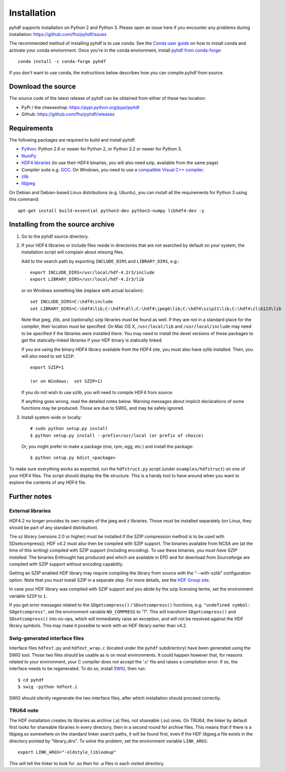 ============
Installation
============

pyhdf supports installation on Python 2 and Python 3. Please open an
issue here if you encounter any problems during installation:
https://github.com/fhs/pyhdf/issues

The recommended method of installing
pyhdf is to use conda.  See the `Conda user guide
<https://conda.io/projects/conda/en/latest/user-guide/getting-started.html>`_
on how to install conda and activate your conda environment.
Once you're in the conda environment, install `pyhdf from conda-forge
<https://anaconda.org/conda-forge/pyhdf>`_::

    conda install -c conda-forge pyhdf

If you don't want to use conda, the instructions below describes how you
can compile pyhdf from source.


Download the source
-------------------

The source code of the latest release of pyhdf can be obtained from
either of these two location:

*  PyPi / the cheeseshop: https://pypi.python.org/pypi/pyhdf
*  Github: https://github.com/fhs/pyhdf/releases

Requirements
------------

The following packages are required to build and install pyhdf:

- `Python <http://www.python.org>`_:
  Python 2.6 or newer for Python 2, or Python 3.2 or newer for Python 3.
- `NumPy <http://www.numpy.org/>`_
- `HDF4 libraries <https://support.hdfgroup.org/products/hdf4/>`_ (to use
  their HDF4 binaries, you will also need szip, available from the same page)
- Compiler suite e.g. `GCC <http://gcc.gnu.org>`_.
  On Windows, you need to use a `compatible Visual C++ compiler
  <https://wiki.python.org/moin/WindowsCompilers>`_.
- `zlib <http://www.zlib.net/>`_
- `libjpeg <http://www.ijg.org/>`_ 

On Debian and Debian-based Linux distributions (e.g. Ubuntu), you can install
all the requirements for Python 3 using this command::

    apt-get install build-essential python3-dev python3-numpy libhdf4-dev -y

Installing from the source archive
----------------------------------

1. Go to the pyhdf source directory.

2. If your HDF4 libraries or include files reside in directories
   that are not searched by default on your system, the installation script
   will complain about missing files.

   Add to the search path by exporting ``INCLUDE_DIRS`` and
   ``LIBRARY_DIRS``, e.g.::

        export INCLUDE_DIRS=/usr/local/hdf-4.2r3/include
        export LIBRARY_DIRS=/usr/local/hdf-4.2r3/lib

   or on Windows something like (replace with actual location)::

        set INCLUDE_DIRS=C:\hdf4\include
        set LIBRARY_DIRS=C:\hdf4\lib;C:\hdf4\dll;C:\hdf4\jpeg6\lib;C:\hdf4\szip21\lib;C:\hdf4\zlib123\lib

   Note that jpeg, zlib, and (optionally) szip libraries must be found
   as well. If they are not in a standard place for the compiler,
   their location must be specified. On Mac OS X, ``/usr/local/lib``
   and ``/usr/local/include`` may need to be specified if the
   libraries were installed there.  You may need to install the devel
   versions of these packages to get the statically-linked libraries
   if your HDF binary is statically linked.
   
   If you are using the binary HDF4 library available from the HDF4 site, you
   must also have szlib installed. Then, you will also need to set ``SZIP``::

        export SZIP=1

	(or on Windows:  set SZIP=1)

   If you do not wish to use szlib, you will need to compile HDF4 from source.

   If anything goes wrong, read the detailed notes below.
   Warning messages about implicit declarations of some functions
   may be produced.  Those are due to SWIG, and may be safely
   ignored.

3. Install system-wide or locally::

        # sudo python setup.py install
        $ python setup.py install --prefix=/usr/local (or prefix of choice)

   Or, you might prefer to make a package (msi, rpm, egg, etc.) and install the 
   package::

        $ python setup.py bdist_<package>

To make sure everything works as expected, run the ``hdfstruct.py``
script (under ``examples/hdfstruct``) on one of your HDF4 files. The
script should display the file structure. This is a handy tool to have
around when you want to explore the contents of any HDF4 file.


Further notes
-------------

External libraries
~~~~~~~~~~~~~~~~~~

HDF4.2 no longer provides its own copies of the jpeg and z libraries.
Those must be installed separately (on Linux, they should be part of
any standard distribution).

The sz library (versions 2.0 or higher) must be installed if the SZIP
compression method is to be used with SDsetcompress(). HDF v4.2 must
also then be compiled with SZIP support.  The binaries available from
NCSA are (at the time of this writing) compiled with SZIP support
(including encoding).  To use these binaries, you *must have SZIP installed*.
The binaries Enthought has produced and which are available in EPD and for 
download from Sourceforge are compiled with SZIP support without encoding
capability.  

Getting an SZIP enabled HDF library may require compiling the library
from source with the "--with-szlib" configuration option.  Note that
you *must* install SZIP in a separate step. For more details, see the
`HDF Group site <https://support.hdfgroup.org/doc_resource/SZIP/>`_.

In case your HDF library was compiled with SZIP support and you abide by the
szip licensing terms, set the environment variable ``SZIP`` to ``1``.

If you get error messages related to the ``SDgetcompress()`` /
``SDsetcompress()`` functions, e.g. ``"undefined symbol:
SDgetcompress"``, set the environment variable ``NO_COMPRESS`` to "1".
This will transform ``SDgetcompress()`` and ``SDsetcompress()`` into
no-ops, which will immediately raise an exception, and will not be
resolved against the HDF library symbols. This may make it possible to
work with an HDF library earlier than v4.2.

Swig-generated interface files
~~~~~~~~~~~~~~~~~~~~~~~~~~~~~~
Interface files ``hdfext.py`` and ``hdfext_wrap.c`` (located under the
``pyhdf`` subdirectory) have been generated using the SWIG tool.
Those two files should be usable as is on most environments.  It could
happen however that, for reasons related to your environment, your C
compiler does not accept the '.c' file and raises a compilation
error. If so, the interface needs to be regenerated.  To do so,
install `SWIG <http://www.swig.org>`_, then run::

  $ cd pyhdf
  $ swig -python hdfext.i

SWIG should silently regenerate the two interface files, after which
installation should proceed correctly.

TRU64 note
~~~~~~~~~~
The HDF installation creates its libraries as archive (.a) files,
not shareable (.so) ones. On TRU64, the linker by default first looks
for shareable libraries in every directory, then in a second round
for archive files. This means that if there is a libjpeg.so somewhere
on the standard linker search paths, it will be found first, even if
the HDF libjpeg.a file exists in the directory pointed by "library_dirs".
To solve the problem, set the environment variable ``LINK_ARGS``::

  export LINK_ARGS="-oldstyle_liblookup"

This will tell the linker to look for .so then for .a files in each visited
directory.
